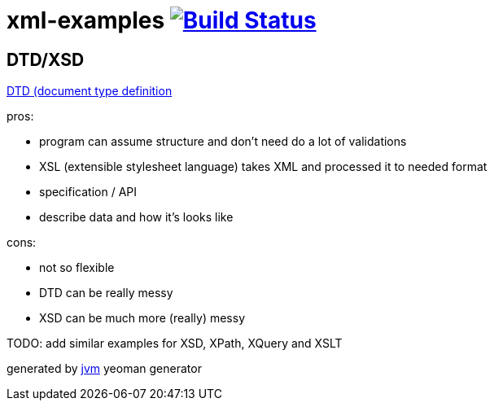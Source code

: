 = xml-examples image:https://travis-ci.org/daggerok/xml-examples.svg?branch=master["Build Status", link="https://travis-ci.org/daggerok/xml-examples"]

//tag::content[]
== DTD/XSD

link:./dtd/[DTD (document type definition]

pros:

- program can assume structure and don't need do a lot of validations
- XSL (extensible stylesheet language) takes XML and processed it to needed format
- specification / API
- describe data and how it's looks like

cons:

- not so flexible
- DTD can be really messy
- XSD can be much more (really) messy

TODO: add similar examples for XSD, XPath, XQuery and XSLT

generated by link:https://github.com/daggerok/generator-jvm/[jvm] yeoman generator

//end::content[]
